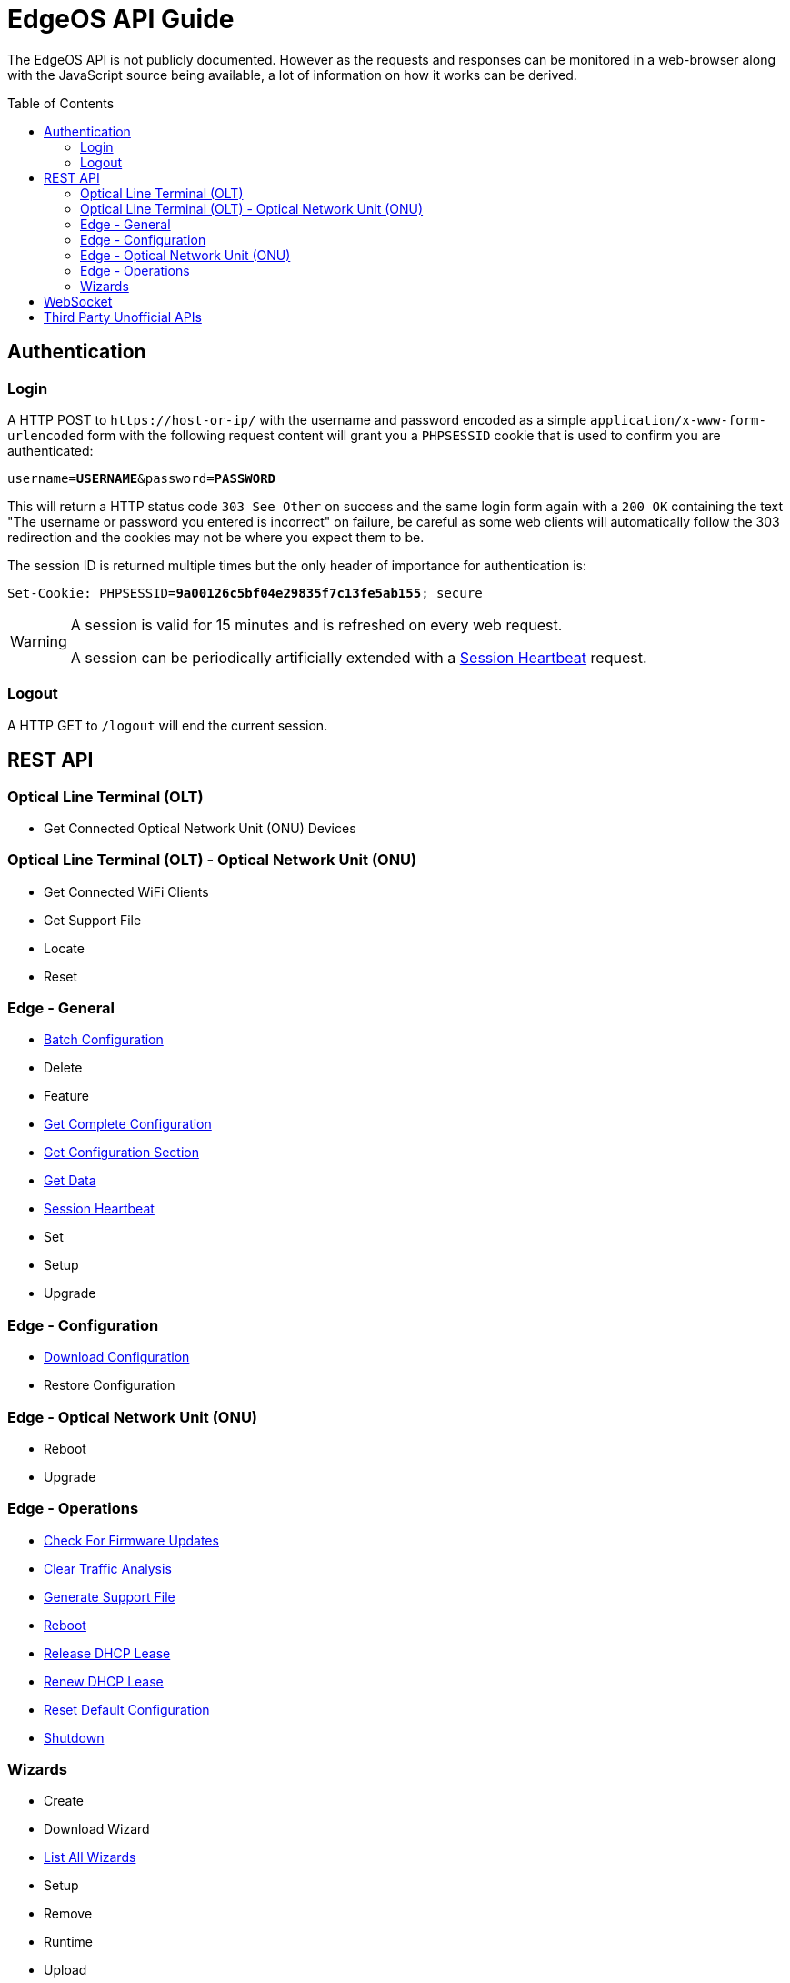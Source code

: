 = EdgeOS API Guide
:toc: preamble

The EdgeOS API is not publicly documented. However as the requests and responses can be monitored in a web-browser along with the JavaScript source being available, a lot of information on how it works can be derived.

toc::[]

== Authentication

=== Login

A HTTP POST to `\https://host-or-ip/` with the username and password encoded as a simple `application/x-www-form-urlencoded` form with the following request content will grant you a `PHPSESSID` cookie that is used to confirm you are authenticated:

[source,subs="+quotes"]
----
username=*USERNAME*&password=*PASSWORD*
----

This will return a HTTP status code `303 See Other` on success and the same login form again with a `200 OK` containing the text "The username or password you entered is incorrect" on failure, be careful as some web clients will automatically follow the 303 redirection and the cookies may not be where you expect them to be.

The session ID is returned multiple times but the only header of importance for authentication is:

[source,http,subs="+quotes"]
----
Set-Cookie: PHPSESSID=*9a00126c5bf04e29835f7c13fe5ab155*; secure
----

[WARNING]
====
A session is valid for 15 minutes and is refreshed on every web request.

A session can be periodically artificially extended with a link:REST%20API/General%20-%20Session%20Heartbeat.adoc[Session Heartbeat] request.
====

=== Logout

A HTTP GET to `/logout` will end the current session.

== REST API

=== Optical Line Terminal (OLT)

* Get Connected Optical Network Unit (ONU) Devices

=== Optical Line Terminal (OLT) - Optical Network Unit (ONU)

* Get Connected WiFi Clients
* Get Support File
* Locate
* Reset

=== Edge - General

* link:REST%20API/General%20-%20Batch%20Configuration.adoc[Batch Configuration]
* Delete
* Feature
* link:REST%20API/General%20-%20Get%20Complete%20Configuration.adoc[Get Complete Configuration]
* link:REST%20API/General%20-%20Get%20Configuration%20Section.adoc[Get Configuration Section]
* link:REST%20API/General%20-%20Get%20Data.adoc[Get Data]
* link:REST%20API/General%20-%20Session%20Heartbeat.adoc[Session Heartbeat]
* Set
* Setup
* Upgrade

=== Edge - Configuration

* link:REST%20API/Config%20-%20Download%20Configuration.adoc[Download Configuration]
* Restore Configuration

=== Edge - Optical Network Unit (ONU)

* Reboot
* Upgrade

=== Edge - Operations

* link:REST%20API/Operation%20-%20Check%20For%20Firmware%20Updates.adoc[Check For Firmware Updates]
* link:REST%20API/Operation%20-%20Clear%20Traffic%20Analysis.adoc[Clear Traffic Analysis]
* link:REST%20API/Operation%20-%20Generate%20Support%20File.adoc[Generate Support File]
* link:REST%20API/Operation%20-%20Reboot.adoc[Reboot]
* link:REST%20API/Operation%20-%20Release%20DHCP%20Lease.adoc[Release DHCP Lease]
* link:REST%20API/Operation%20-%20Renew%20DHCP%20Lease.adoc[Renew DHCP Lease]
* link:REST%20API/Operation%20-%20Reset%20Default%20Configuration.adoc[Reset Default Configuration]
* link:REST%20API/Operation%20-%20Shutdown.adoc[Shutdown]

=== Wizards

* Create
* Download Wizard
* link:REST%20API/Wizard%20-%20List%20All%20Wizards.adoc[List All Wizards]
* Setup
* Remove
* Runtime
* Upload

== WebSocket

* link:WebSocket%20API/Command%20Line%20Interface%20%28CLI%29.adoc[Command Line Interface (CLI)]
* link:WebSocket%20API/Statistics.adoc[Statistics]

== Third Party Unofficial APIs

There are a few developers who have worked on creating unofficial APIs:

 * https://github.com/matthew1471/EdgeOS-API (written in C#)
 * https://github.com/andrewstuart/edgeos-rest (written in Go)